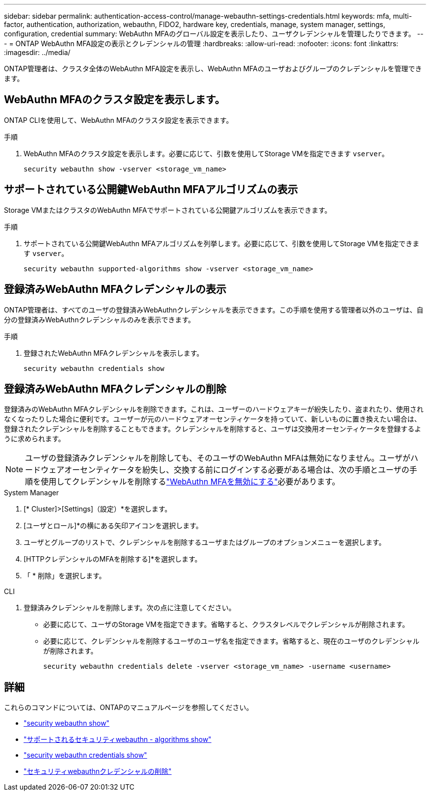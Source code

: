---
sidebar: sidebar 
permalink: authentication-access-control/manage-webauthn-settings-credentials.html 
keywords: mfa, multi-factor, authentication, authorization, webauthn, FIDO2, hardware key, credentials, manage, system manager, settings, configuration, credential 
summary: WebAuthn MFAのグローバル設定を表示したり、ユーザクレデンシャルを管理したりできます。 
---
= ONTAP WebAuthn MFA設定の表示とクレデンシャルの管理
:hardbreaks:
:allow-uri-read: 
:nofooter: 
:icons: font
:linkattrs: 
:imagesdir: ../media/


[role="lead"]
ONTAP管理者は、クラスタ全体のWebAuthn MFA設定を表示し、WebAuthn MFAのユーザおよびグループのクレデンシャルを管理できます。



== WebAuthn MFAのクラスタ設定を表示します。

ONTAP CLIを使用して、WebAuthn MFAのクラスタ設定を表示できます。

.手順
. WebAuthn MFAのクラスタ設定を表示します。必要に応じて、引数を使用してStorage VMを指定できます `vserver`。
+
[source, console]
----
security webauthn show -vserver <storage_vm_name>
----




== サポートされている公開鍵WebAuthn MFAアルゴリズムの表示

Storage VMまたはクラスタのWebAuthn MFAでサポートされている公開鍵アルゴリズムを表示できます。

.手順
. サポートされている公開鍵WebAuthn MFAアルゴリズムを列挙します。必要に応じて、引数を使用してStorage VMを指定できます `vserver`。
+
[source, console]
----
security webauthn supported-algorithms show -vserver <storage_vm_name>
----




== 登録済みWebAuthn MFAクレデンシャルの表示

ONTAP管理者は、すべてのユーザの登録済みWebAuthnクレデンシャルを表示できます。この手順を使用する管理者以外のユーザは、自分の登録済みWebAuthnクレデンシャルのみを表示できます。

.手順
. 登録されたWebAuthn MFAクレデンシャルを表示します。
+
[source, console]
----
security webauthn credentials show
----




== 登録済みWebAuthn MFAクレデンシャルの削除

登録済みのWebAuthn MFAクレデンシャルを削除できます。これは、ユーザーのハードウェアキーが紛失したり、盗まれたり、使用されなくなったりした場合に便利です。ユーザーが元のハードウェアオーセンティケータを持っていて、新しいものに置き換えたい場合は、登録されたクレデンシャルを削除することもできます。クレデンシャルを削除すると、ユーザは交換用オーセンティケータを登録するように求められます。


NOTE: ユーザの登録済みクレデンシャルを削除しても、そのユーザのWebAuthn MFAは無効になりません。ユーザがハードウェアオーセンティケータを紛失し、交換する前にログインする必要がある場合は、次の手順とユーザの手順を使用してクレデンシャルを削除するlink:disable-webauthn-mfa-task.html["WebAuthn MFAを無効にする"]必要があります。

[role="tabbed-block"]
====
.System Manager
--
. [* Cluster]>[Settings]（設定）*を選択します。
. [ユーザとロール]*の横にある矢印アイコンを選択します。
. ユーザとグループのリストで、クレデンシャルを削除するユーザまたはグループのオプションメニューを選択します。
. [HTTPクレデンシャルのMFAを削除する]*を選択します。
. 「 * 削除」を選択します。


--
.CLI
--
. 登録済みクレデンシャルを削除します。次の点に注意してください。
+
** 必要に応じて、ユーザのStorage VMを指定できます。省略すると、クラスタレベルでクレデンシャルが削除されます。
** 必要に応じて、クレデンシャルを削除するユーザのユーザ名を指定できます。省略すると、現在のユーザのクレデンシャルが削除されます。
+
[source, console]
----
security webauthn credentials delete -vserver <storage_vm_name> -username <username>
----




--
====


== 詳細

これらのコマンドについては、ONTAPのマニュアルページを参照してください。

* https://docs.netapp.com/us-en/ontap-cli/security-webauthn-show.html["security webauthn show"^]
* https://docs.netapp.com/us-en/ontap-cli/security-webauthn-supported-algorithms-show.html["サポートされるセキュリティwebauthn - algorithms show"^]
* https://docs.netapp.com/us-en/ontap-cli/security-webauthn-credentials-show.html["security webauthn credentials show"^]
* https://docs.netapp.com/us-en/ontap-cli/security-webauthn-credentials-delete.html["セキュリティwebauthnクレデンシャルの削除"^]

